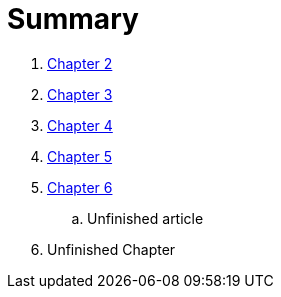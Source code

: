= Summary

//. link:Capitulos/prefacio.adoc[Chapter 1]
. link:Capitulos/cap1-processos_de_software.adoc[Chapter 2]
. link:Capitulos/cap3-Niveis_de_teste.adoc[Chapter 3]
//... link:chapter-1/ARTICLE-1-2-1.adoc[Article 1.2.1]
. link:Capitulos/cap4-Tecnicas_de_teste.adoc[Chapter 4]
. link:Capitulos/cap5-Tipos_de_teste.adoc[Chapter 5]
. link:Capitulos/bibliografia.adoc[Chapter 6]
.. Unfinished article
. Unfinished Chapter


//include::Capitulos/prefacio.adoc[]
//A:sectnums:
//include::Capitulos/cap1-processos_de_software.adoc[]
//include::Capitulos/cap2-O que_e_teste_de_software.adoc[]
//include::Capitulos/cap3-Niveis_de_teste.adoc[]
//include::Capitulos/cap4-Tecnicas_de_teste.adoc[]
//include::Capitulos/cap5-Tipos_de_teste.adoc[]
//include::Capitulos/bibliografia.adoc[]
